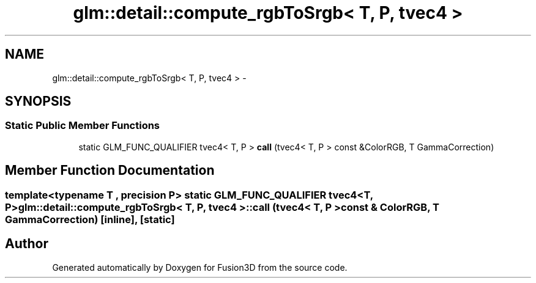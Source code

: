 .TH "glm::detail::compute_rgbToSrgb< T, P, tvec4 >" 3 "Tue Nov 24 2015" "Version 0.0.0.1" "Fusion3D" \" -*- nroff -*-
.ad l
.nh
.SH NAME
glm::detail::compute_rgbToSrgb< T, P, tvec4 > \- 
.SH SYNOPSIS
.br
.PP
.SS "Static Public Member Functions"

.in +1c
.ti -1c
.RI "static GLM_FUNC_QUALIFIER tvec4< T, P > \fBcall\fP (tvec4< T, P > const &ColorRGB, T GammaCorrection)"
.br
.in -1c
.SH "Member Function Documentation"
.PP 
.SS "template<typename T , precision P> static GLM_FUNC_QUALIFIER tvec4<T, P> \fBglm::detail::compute_rgbToSrgb\fP< T, P, tvec4 >::call (tvec4< T, P > const & ColorRGB, T GammaCorrection)\fC [inline]\fP, \fC [static]\fP"


.SH "Author"
.PP 
Generated automatically by Doxygen for Fusion3D from the source code\&.
